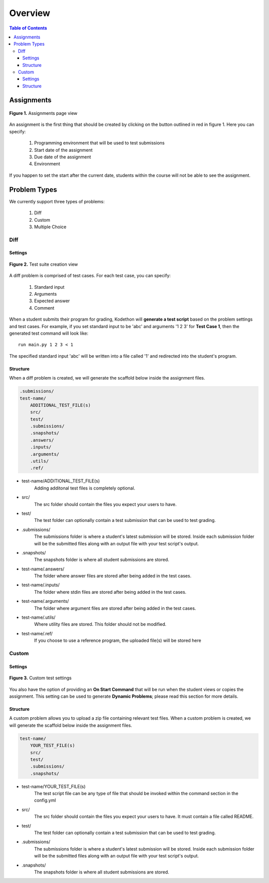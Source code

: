 
*******************
Overview
*******************

.. contents:: Table of Contents 

Assignments
================
.. figure:: ../static/courses/create-assignment.PNG
    :align: center
    :figwidth: 100%

    **Figure 1.** Assignments page view

An assignment is the first thing that should be created by clicking on the button outlined in red in figure 1.
Here you can specify:
    1. Programming environment that will be used to test submissions 
    2. Start date of the assignment
    3. Due date of the assignment
    4. Environment
    
If you happen to set the start after the current date, students within the course will not be able to see the assignment.

Problem Types
================

We currently support three types of problems:

    1. Diff
    2. Custom
    3. Multiple Choice

Diff
------------

Settings
^^^^^^^^

.. figure:: ../static/courses/test-suite-settings.PNG
    :align: center
    :figwidth: 100%

    **Figure 2.** Test suite creation view

A diff problem is comprised of test cases. For each test case, you can specify:
    
    1. Standard input
    2. Arguments
    3. Expected answer
    4. Comment

When a student submits their program for grading, Kodethon will **generate a test script** based on the problem settings and test cases. 
For example, if you set standard input to be 'abc' and arguments '1 2 3' for **Test Case 1**, then the generated test command will look like:

::
    
    run main.py 1 2 3 < 1 

The specified standard input 'abc' will be written into a file called '1' and redirected into the student's program.

Structure
^^^^^^^^^

When a diff problem is created, we will generate the scaffold below inside the assignment files.

.. code-block:: yaml

    .submissions/
    test-name/
        ADDITIONAL_TEST_FILE(s)
        src/
        test/
        .submissions/
        .snapshots/
        .answers/
        .inputs/
        .arguments/
        .utils/
        .ref/
 
- test-name/ADDITIONAL_TEST_FILE(s)
    Adding additonal test files is completely optional. 

- src/
    The src folder should contain the files you expect your users to have.

- test/
    The test folder can optionally contain a test submission that can be used to test grading.

- .submissions/
    The submissions folder is where a student's latest submission will be stored. 
    Inside each submission folder will be the submitted files along with an output file with your test script's output.

- .snapshots/
    The snapshots folder is where all student submissions are stored. 

- test-name/.answers/
    The folder where answer files are stored after being added in the test cases.

- test-name/.inputs/
    The folder where stdin files are stored after being added in the test cases.

- test-name/.arguments/
    The folder where argument files are stored after being added in the test cases.

- test-name/.utils/
    Where utility files are stored. This folder should not be modified.

- test-name/.ref/
    If you choose to use a reference program, the uploaded file(s) will be stored here

Custom
--------------

Settings
^^^^^^^^

.. figure:: ../static/courses/custom-test-suite.PNG
    :align: center
    :figwidth: 100%

    **Figure 3.** Custom test settings

You also have the option of providing an **On Start Command** that will be run when the student views or copies the assignment.
This setting can be used to generate **Dynamic Problems**; please read this section for more details.

Structure
^^^^^^^^^

A custom problem allows you to upload a zip file containing relevant test files. 
When a custom problem is created, we will generate the scaffold below inside the assignment files.

.. code-block:: yaml

    test-name/
        YOUR_TEST_FILE(s)
        src/
        test/
        .submissions/
        .snapshots/
 
- test-name/YOUR_TEST_FILE(s)
    The test script file can be any type of file that should be invoked within the command section in the config.yml       

- src/
    The src folder should contain the files you expect your users to have. It must contain a file called README.

- test/
    The test folder can optionally contain a test submission that can be used to test grading.

- .submissions/
    The submissions folder is where a student's latest submission will be stored. 
    Inside each submission folder will be the submitted files along with an output file with your test script's output.

- .snapshots/
    The snapshots folder is where all student submissions are stored. 

